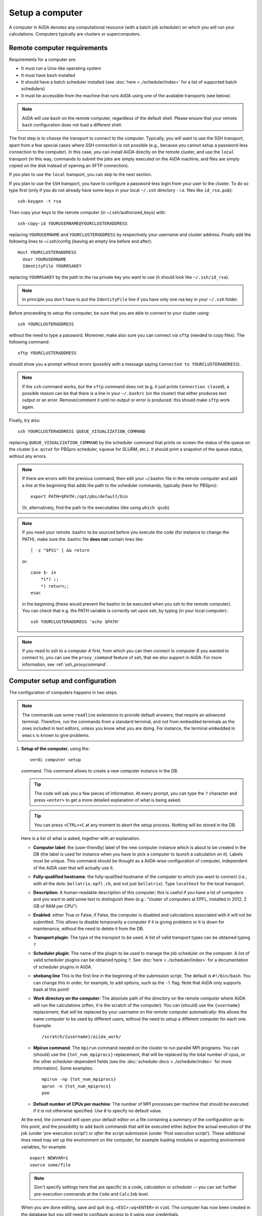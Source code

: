 .. _setup_computer:

****************
Setup a computer
****************

A computer in AiiDA denotes any computational resource (with a batch job scheduler) on which you will run your calculations.
Computers typically are clusters or supercomputers.

Remote computer requirements
============================

Requirements for a computer are:

* It must run a Unix-like operating system
* It must have ``bash`` installed
* It should have a batch scheduler installed (see :doc:`here <../scheduler/index>`
  for a list of supported batch schedulers)
* It must be accessible from the machine that runs AiiDA using one of the
  available transports (see below).

.. note::
    AiiDA will use ``bash`` on the remote computer, regardless of the default shell.
    Please ensure that your remote ``bash`` configuration does not load a different shell.

The first step is to choose the transport to connect to the computer. Typically,
you will want to use the SSH transport, apart from a few special cases where
SSH connection is not possible (e.g., because you cannot setup a password-less
connection to the computer). In this case, you can install AiiDA directly on
the remote cluster, and use the ``local`` transport (in this way, commands to
submit the jobs are simply executed on the AiiDA machine, and files are simply
copied on the disk instead of opening an SFTP connection).

If you plan to use the ``local`` transport, you can skip to the next section.

If you plan to use the ``SSH`` transport, you have to configure a password-less
login from your user to the cluster. To do so type first (only if you do not
already have some keys in your local ``~/.ssh`` directory - i.e. files like
``id_rsa.pub``)::

    ssh-keygen -t rsa

Then copy your keys to the remote computer (in ~/.ssh/authorized_keys) with::

    ssh-copy-id YOURUSERNAME@YOURCLUSTERADDRESS

replacing ``YOURUSERNAME`` and ``YOURCLUSTERADDRESS`` by respectively your username
and cluster address. Finally add the following lines to ~/.ssh/config (leaving an empty
line before and after)::

  Host YOURCLUSTERADDRESS
    User YOURUSERNAME
    IdentityFile YOURRSAKEY

replacing ``YOURRSAKEY`` by the path to the rsa private key you want to use
(it should look like ``~/.ssh/id_rsa``).

.. note:: In principle you don't have to put the ``IdentityFile`` line if you have
  only one rsa key in your ``~/.ssh`` folder.

Before proceeding to setup the computer, be sure that you are able to
connect to your cluster using::

   ssh YOURCLUSTERADDRESS

without the need to type a password. Moreover, make also sure you can connect
via ``sftp`` (needed to copy files). The following command::

   sftp YOURCLUSTERADDRESS

should show you a prompt without errors (possibly with a message saying
``Connected to YOURCLUSTERADDRESS``).

.. note:: If the ``ssh`` command works, but the ``sftp`` command does not
  (e.g. it just prints ``Connection closed``), a possible reason can be
  that there is a line in your ``~/.bashrc`` (on the cluster) that either produces text output
  or an error. Remove/comment it until no output or error is produced: this
  should make ``sftp`` work again.

Finally, try also::

   ssh YOURCLUSTERADDRESS QUEUE_VISUALIZATION_COMMAND

replacing ``QUEUE_VISUALIZATION_COMMAND`` by the scheduler command that prints on screen the
status of the queue on the cluster (i.e. ``qstat`` for PBSpro scheduler, ``squeue`` for SLURM, etc.).
It should print a snapshot of the queue status, without any errors.

.. note:: If there are errors with the previous command, then
  edit your ~/.bashrc file in the remote computer and add a line at the beginning
  that adds the path to the scheduler commands, typically (here for
  PBSpro)::

     export PATH=$PATH:/opt/pbs/default/bin

  Or, alternatively, find the path to the executables (like using ``which qsub``).

.. note:: If you need your remote .bashrc to be sourced before you execute the code
  (for instance to change the PATH), make sure the .bashrc file **does not** contain
  lines like::

     [ -z "$PS1" ] && return

  or::

     case $- in
         *i*) ;;
         *) return;;
     esac

  in the beginning (these would prevent the bashrc to be executed when you ssh
  to the remote computer). You can check that e.g. the PATH variable is correctly
  set upon ssh, by typing (in your local computer)::

     ssh YOURCLUSTERADDRESS 'echo $PATH'


.. note:: If you need to ssh to a computer *A* first, from which you can then
     connect to computer *B* you wanted to connect to, you can use the
     ``proxy_command`` feature of ssh, that we also support in
     AiiDA. For more information, see :ref:`ssh_proxycommand`.


.. _computer_setup:

Computer setup and configuration
================================
The configuration of computers happens in two steps.

.. note:: The commands use some ``readline`` extensions to provide default
  answers, that require an advanced terminal. Therefore, run the commands from
  a standard terminal, and not from embedded terminals as the ones included in
  text editors, unless you know what you are doing. For instance, the
  terminal embedded in ``emacs`` is known to give problems.

1. **Setup of the computer**, using the::

    verdi computer setup

   command. This command allows to create a new computer instance in the DB.

   .. tip:: The code will ask you a few pieces of information. At every prompt, you can
     type the ``?`` character and press ``<enter>`` to get a more detailed
     explanation of what is being asked.

   .. tip:: You can press ``<CTRL>+C`` at any moment to abort the setup process.
     Nothing will be stored in the DB.

   Here is a list of what is asked, together with an explanation.

   * **Computer label**: the (user-friendly) label of the new computer instance
     which is about to be created in the DB (the label is used for instance when
     you have to pick a computer to launch a calculation on it). Labels must
     be unique. This command should be thought as a AiiDA-wise configuration of
     computer, independent of the AiiDA user that will actually use it.

   * **Fully-qualified hostname**: the fully-qualified hostname of the computer
     to which you want to connect (i.e., with all the dots: ``bellatrix.epfl.ch``,
     and not just ``bellatrix``). Type ``localhost`` for the local transport.

   * **Description**:  A human-readable description of this computer; this is
     useful if you have a lot of computers and you want to add some text to
     distinguish them (e.g.: "cluster of computers at EPFL, installed in 2012,
     2 GB of RAM per CPU")

   * **Enabled**: either True or False; if False, the computer is disabled
     and calculations associated with it will not be submitted. This allows to
     disable temporarily a computer if it is giving problems or it is down for
     maintenance, without the need to delete it from the DB.

   * **Transport plugin**: The type of the transport to be used. A list of valid
     transport types can be obtained typing ``?``

   * **Scheduler plugin**: The name of the plugin to be used to manage the
     job scheduler on the computer. A list of valid
     scheduler plugins can be obtained typing ``?``. See
     :doc:`here <../scheduler/index>` for a documentation of scheduler plugins
     in AiiDA.

   * **shebang line** This is the first line in the beginning of the submission script.
     The default is ``#!/bin/bash``. You can change this in order, for example, to add options,
     such as the ``-l`` flag. Note that AiiDA only supports bash at this point!

   * **Work directory on the computer**: The absolute path of the directory on the
     remote computer where AiiDA will run the calculations
     (often, it is the scratch of the computer). You can (should) use the
     ``{username}`` replacement, that will be replaced by your username on the
     remote computer automatically: this allows the same computer to be used
     by different users, without the need to setup a different computer for
     each one. Example::

       /scratch/{username}/aiida_work/

   * **Mpirun command**: The ``mpirun`` command needed on the cluster to run parallel MPI
     programs. You can (should) use the ``{tot_num_mpiprocs}`` replacement,
     that will be replaced by the total number of cpus, or the other
     scheduler-dependent fields (see the :doc:`scheduler docs <../scheduler/index>`
     for more information). Some examples::

        mpirun -np {tot_num_mpiprocs}
        aprun -n {tot_num_mpiprocs}
        poe

   * **Default number of CPUs per machine**: The number of MPI processes per machine that
     should be executed if it is not otherwise specified. Use ``0`` to specify no default value.

   At the end, the command will open your default editor on a file containing a summary
   of the configuration up to this point, and the possibility to add ``bash``
   commands that will be executed either *before* the actual execution of the job
   (under 'pre-execution script') or *after* the script submission (under 'Post execution script').
   These additional lines need may set up the environment on the computer,
   for example loading modules or exporting environment variables, for example::

        export NEWVAR=1
        source some/file

   .. note:: Don't specify settings here that are specific to a code, calculation or scheduler --
      you can set further pre-execution commands at the ``Code`` and ``CalcJob`` level.

   When you are done editing, save and quit (e.g. ``<ESC>:wq<ENTER>`` in ``vim``).
   The computer has now been created in the database but you still need to *configure* access to it
   using your credentials.

   In order to avoid having to retype the setup information the next time round, it is also possible provide some (or all) of the information
   described above via a configuration file using::

        verdi computer setup --config computer.yml

   where ``computer.yml`` is a configuration file in the
   `YAML format <https://en.wikipedia.org/wiki/YAML#Syntax>`_.
   This file contains the information in a series of key:value pairs:

   .. code-block:: yaml

      ---
      label: "localhost"
      hostname: "localhost"
      transport: local
      scheduler: "direct"
      work_dir: "/home/max/.aiida_run"
      mpirun_command: "mpirun -np {tot_num_mpiprocs}"
      mpiprocs_per_machine: "2"
      prepend_text: |
        module load mymodule
        export NEWVAR=1

  .. tip:: The list of the keys that can be used is available from the options flags of the command: ::

        verdi computer setup --help

     Note the syntax differences: remove the ``--`` prefix
     and replace ``-`` within the keys by the underscore ``_``.



2. **Configuration of the computer**, using the::

    verdi computer configure TRANSPORTTYPE COMPUTERNAME

   command, with the appropriate transport type (``ssh`` or ``local``) and computer label.

   The configuration allows to access more detailed configurations, that are
   often user-dependent and  depend on the specific transport.

   The command will try to provide automatically default answers,
   that can be selected by pressing enter.

   For ``local`` transport, the only information required is the minimum
   time interval between conections to the computer.

   For ``ssh`` transport, the following will be asked:

   * **User name**: your username on the remote machine
   * **port Nr**: the port to connect to (the default SSH port is 22)
   * **Look_for_keys**: automatically look for the private key in ``~/.ssh``.
     Default: False.
   * **SSH key file**: the absolute path to your private SSH key. You can leave
     it empty to use the default SSH key, if you set ``look_for_keys`` to True.
   * **Connection timeout**: A timeout in seconds if there is no response (e.g., the
     machine is down. You can leave it empty to use the default value.)
   * **Allow_ssh agent**: If True, it will try to use an SSH agent.
   * **SSH proxy_command**: Leave empty if you do not need a proxy command (i.e.,
     if you can directly connect to the machine). If you instead need to connect
     to an intermediate computer first, you need to provide here the
     command for the proxy: see documentation :ref:`here <ssh_proxycommand>`
     for how to use this option, and in particular the notes
     :ref:`here <ssh_proxycommand_notes>` for the format of this field.
   * **Compress file transfer**: True to compress the traffic (recommended)
   * **GSS auth**: yes when using Kerberos token to connect
   * **GSS kex**: yes when using Kerberos token to connect, in some cases
     (depending on your ``.ssh/config`` file)
   * **GSS deleg_creds**: yes when using Kerberos token to connect, in
     some cases (depending on your ``.ssh/config`` file)
   * **GSS host**: hostname when using Kerberos token to connect (defaults
     to the remote computer hostname)
   * **Load system host keys**: True to load the known hosts keys from the
     default SSH location (recommended)
   * **key policy**: What is the policy in case the host is not known.
     It is a string among the following:

     * ``RejectPolicy`` (default, recommended): reject the connection if the
       host is not known.
     * ``WarningPolicy`` (*not* recommended): issue a warning if the
       host is not known.
     * ``AutoAddPolicy`` (*not* recommended): automatically add the host key
       at the first connection to the host.
   * **Connection cooldown time (s)**: The minimum time interval between consecutive
     connection openings to the remote machine.

After setup and configuration have been completed, your computer is ready to go!

.. note:: If the cluster you are using requires authentication through a Kerberos
    token (that you need to obtain before using ssh), you typically need to install
    ``libffi`` (``sudo apt-get install libffi-dev`` under Ubuntu), and make sure you install
    the ``ssh_kerberos`` :ref:`optional dependencies<install_optional_dependencies>` during the installation process of AiiDA.
    Then, if your ``.ssh/config`` file is configured properly (in particular includes
    all the necessary ``GSSAPI`` options), ``verdi computer configure`` will
    contain already the correct suggestions for all the gss options needed to support Kerberos.

.. note:: To check if you set up the computer correctly,
  execute::

    verdi computer test COMPUTERNAME

  that will run a few tests (file copy, file retrieval, check of the jobs in
  the scheduler queue) to verify that everything works as expected.

.. note:: If you are not sure if your computer is already set up, use the command::

     verdi computer list

   to get a list of existing computers, and::

     verdi computer show COMPUTERNAME

   to get detailed information on the specific computer named ``COMPUTERNAME``.
   You have also the::

     verdi computer rename OLDCOMPUTERNAME NEWCOMPUTERNAME

   and::

     verdi computer delete COMPUTERNAME

   commands, to rename a computer or remove it from the database.

.. note:: You can delete computers **only if** no entry in the database is linked to
  them (as for instance Calculations, or RemoteData objects). Otherwise, you
  will get an error message.

.. note:: It is possible to **disable** a computer.

  Doing so will prevent AiiDA
  from connecting to the given computer to check the state of calculations or
  to submit new calculations. This is particularly useful if, for instance,
  the computer is under maintenance but you still want to use AiiDA with
  other computers, or submit the calculations in the AiiDA database anyway.

  The relevant commands are::

     verdi computer enable COMPUTERNAME
     verdi computer disable COMPUTERNAME

  Note that the above commands will disable the computer for all AiiDA users.


On not bombarding the remote computer with requests
---------------------------------------------------

Some machine (particularly at supercomputing centres) may not tolerate opening
connections and executing scheduler commands with a high frequency.  To limit this
AiiDA currently has two settings:

 * The transport safe open interval, and,
 * the minimum job poll interval

Neither of these can ever be violated.  AiiDA will not try to update the jobs list
on a remote machine until the job poll interval has elapsed since the last update
(the first update will be immediate) at which point it will request a transport.
Because of this the maximum possible time before a job update could be the sum of
the two intervals, however this is unlikely to happen in practice.

The transport open interval is currently hardcoded by the transport plugin;
typically for SSH it's longer than for local transport.

The job poll interval can be set programmatically on the corresponding ``Computer``
object in verdi shell::

    load_computer('localhost').set_minimum_job_poll_interval(30.0)


would set the transport interval on a computer called 'localhost' to 30 seconds.

.. note:: All of these intervals apply *per worker*, meaning that a daemon with
   multiple workers will not necessarily, overall, respect these limits.
   For the time being there is no way around this and if these limits must be
   respected then do not run with more than one worker.
